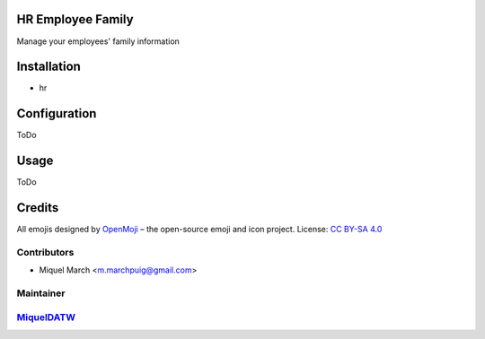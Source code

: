 .. image:: https://img.shields.io/badge/licence-AGPL--3-blue.svg
    :alt: License: AGPL-3

HR Employee Family
==================

Manage your employees' family information

Installation
============

* hr

Configuration
=============

ToDo

Usage
=======

ToDo

Credits
=======

All emojis designed by `OpenMoji <https://openmoji.org/>`__ – the open-source emoji and icon project. License: `CC BY-SA 4.0 <https://creativecommons.org/licenses/by-sa/4.0/>`__

Contributors
------------

* Miquel March <m.marchpuig@gmail.com>

Maintainer
----------

`MiquelDATW <https://github.com/MiquelDATW/pinta-la-pinya>`__
-------------------------------------------------------------

